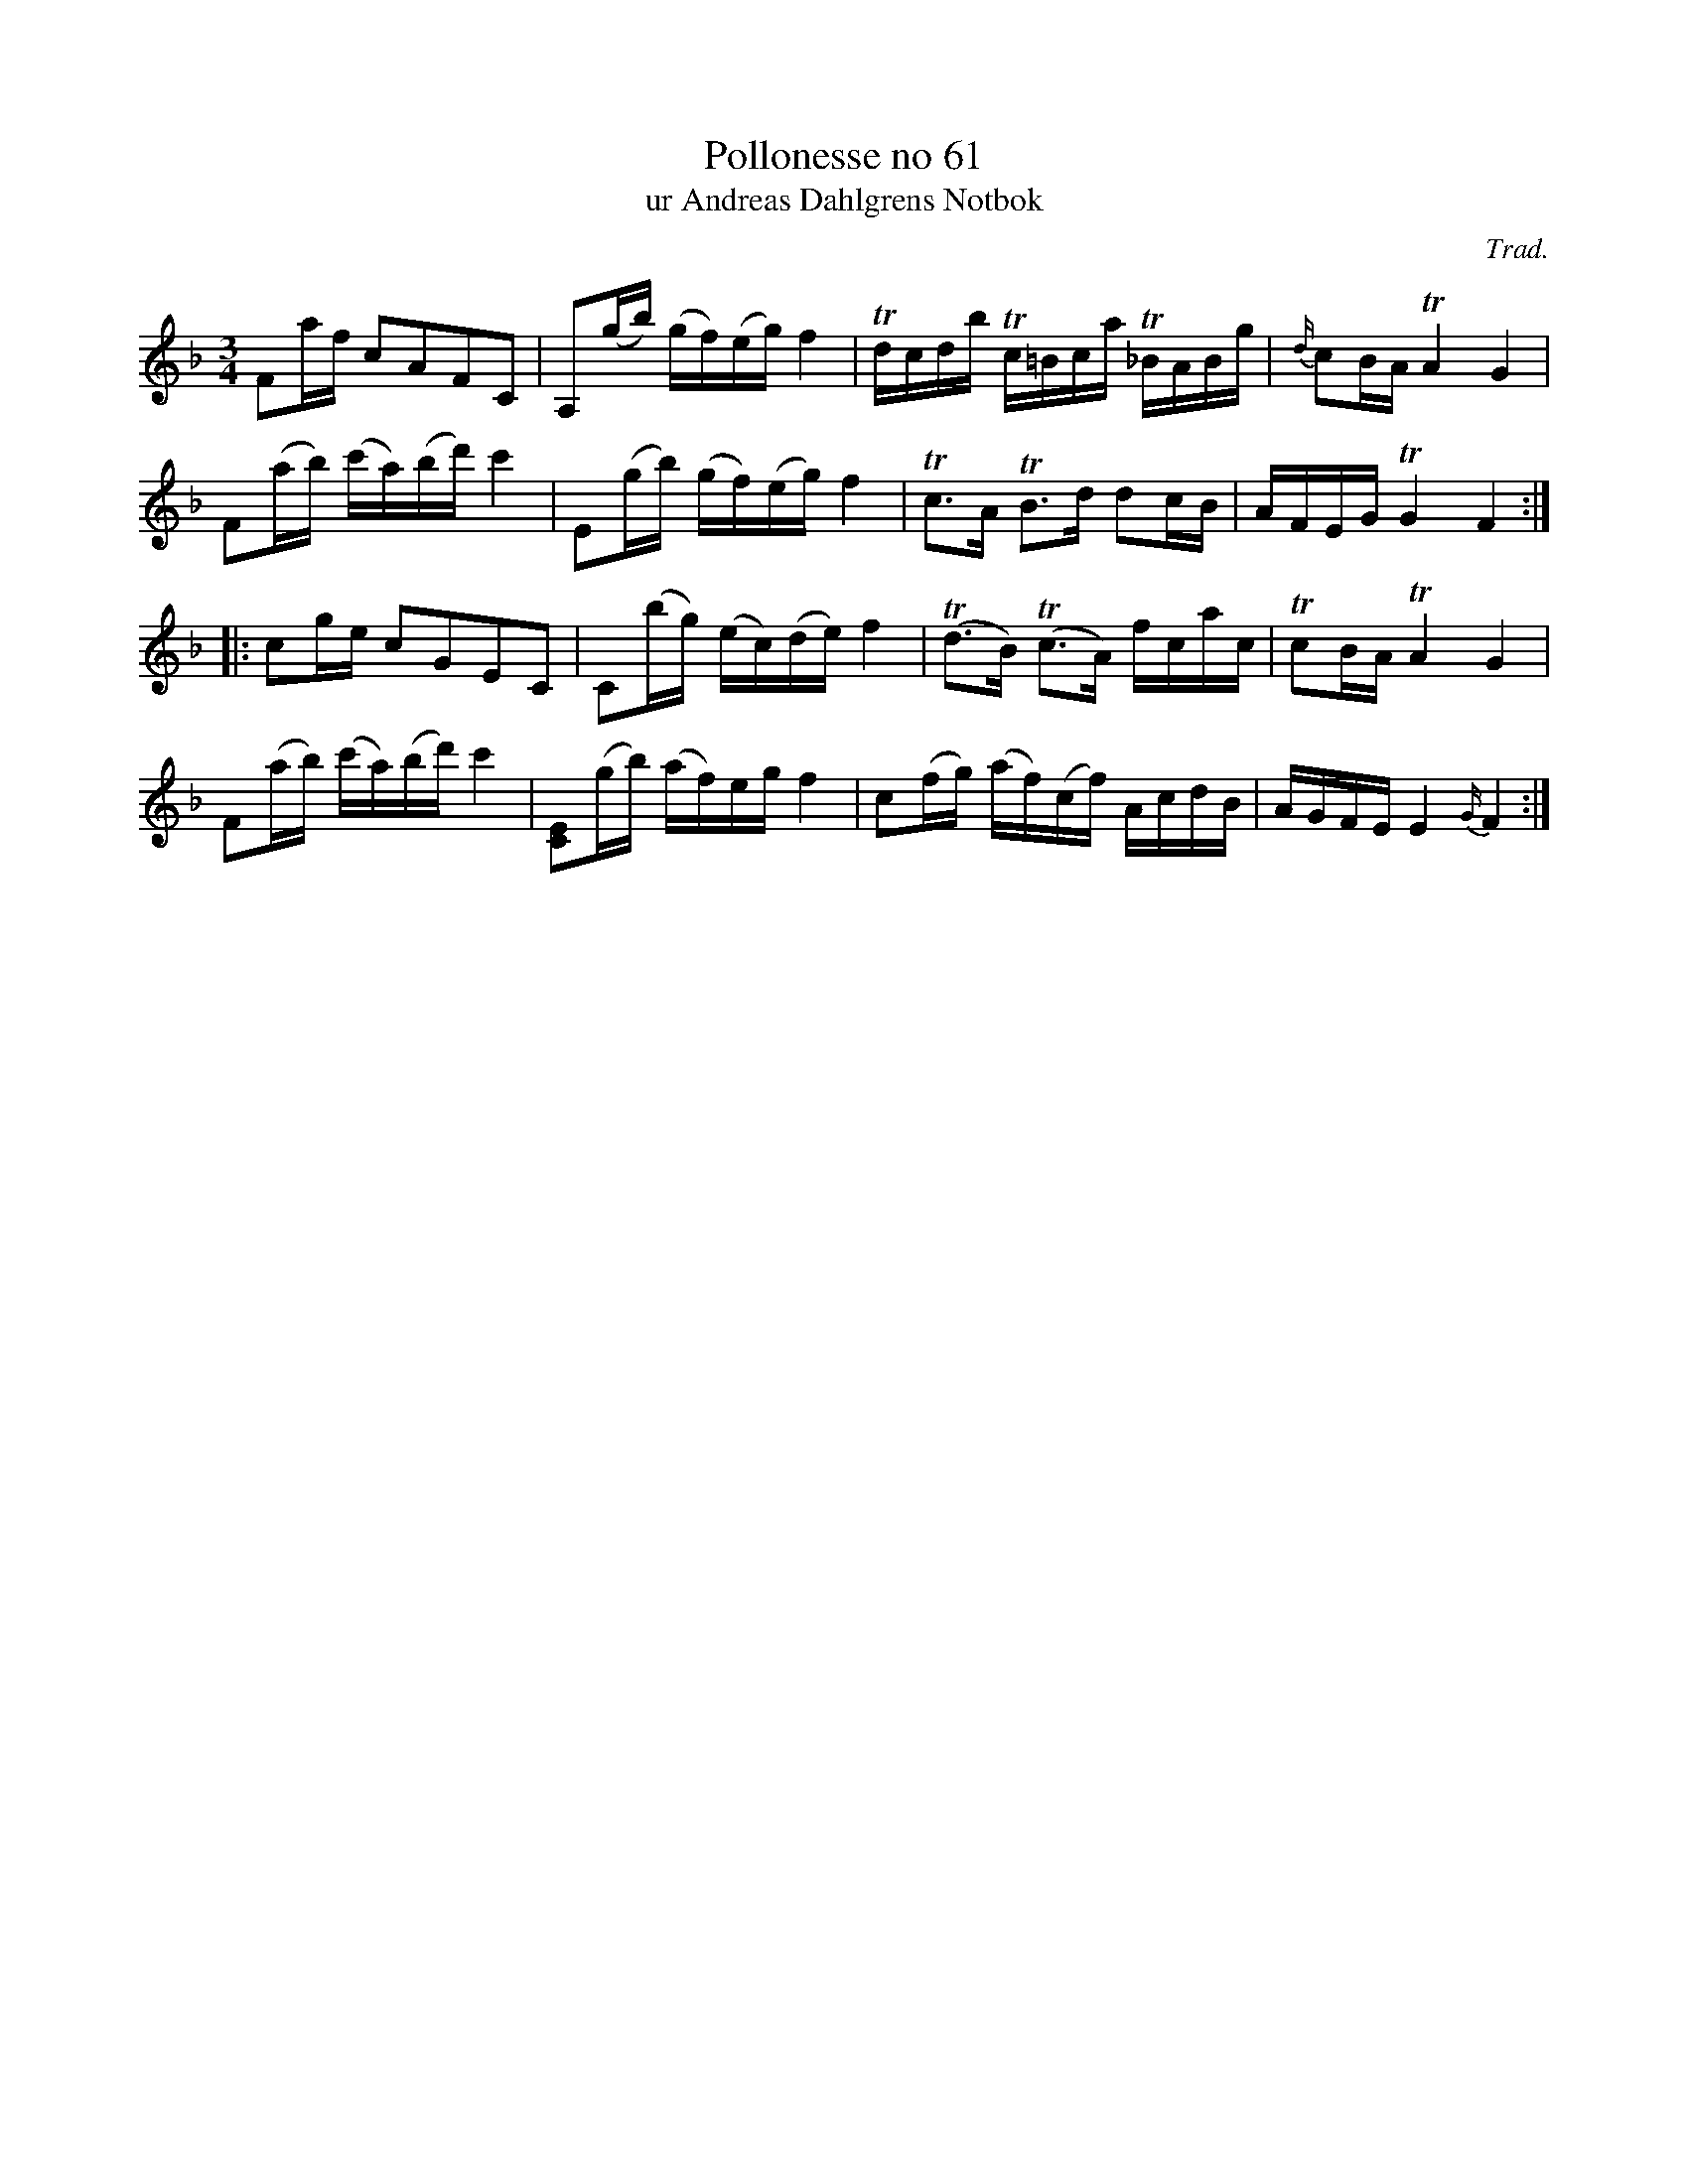 %%abc-charset utf-8

X:61
T:Pollonesse no 61
T:ur Andreas Dahlgrens Notbok
N:
C:Trad.
B:Andreas Dahlgrens Notbok
D:
Z:Transcribed to abc by Olle Paulsson 170424
Z:http://fmk.musikverket.se/browselarge.php?lang=sw&katalogid=Ma+7&bildnr=00024
R:Polska
M:3/4
L:1/16
K:F
F2af c2A2F2C2 | A,2(gb) (gf)(eg)f4 | Tdcdb Tc=Bca T_BABg | {d/}c2BA TA4 G4 |
F2(ab) (c'a)(bd') c'4|E2(gb) (gf)(eg)f4 | Tc3A TB3d d2cB | AFEG TG4 F4:|
|:c2ge c2G2E2C2 | C2(bg) (ec)(de)f4 | T(d3B) T(c3A) fcac | Tc2BA TA4 G4 | 
F2(ab) (c'a)(bd') c'4 | [C2E2](gb) (af)eg f4 | c2(fg) (af)(cf) AcdB | AGFE E4 {G/}F4:|

